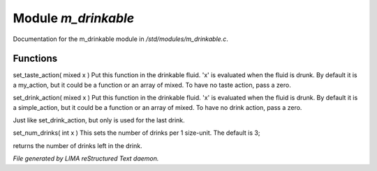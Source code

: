 *********************
Module *m_drinkable*
*********************

Documentation for the m_drinkable module in */std/modules/m_drinkable.c*.

Functions
=========



.. c:function:: void set_taste_action( mixed x )

set_taste_action( mixed x )
Put this function in the drinkable
fluid.  'x' is evaluated when the
fluid is drunk.  By default it is
a my_action, but it could be a
function or an array of mixed.
To have no taste action, pass a
zero.



.. c:function:: void set_drink_action(mixed action)

set_drink_action( mixed x )
Put this function in the drinkable
fluid.  'x' is evaluated when the
fluid is drunk.  By default it is
a simple_action, but it could be a
function or an array of mixed.
To have no drink action, pass a
zero.



.. c:function:: void set_last_drink_action(mixed action)

Just like set_drink_action, but only is used for the last drink.



.. c:function:: void set_num_drinks(int x)

set_num_drinks( int x )
This sets the number of drinks per 1 size-unit.
The default is 3;



.. c:function:: int query_num_drinks()

returns the number of drinks left in the drink.


*File generated by LIMA reStructured Text daemon.*
